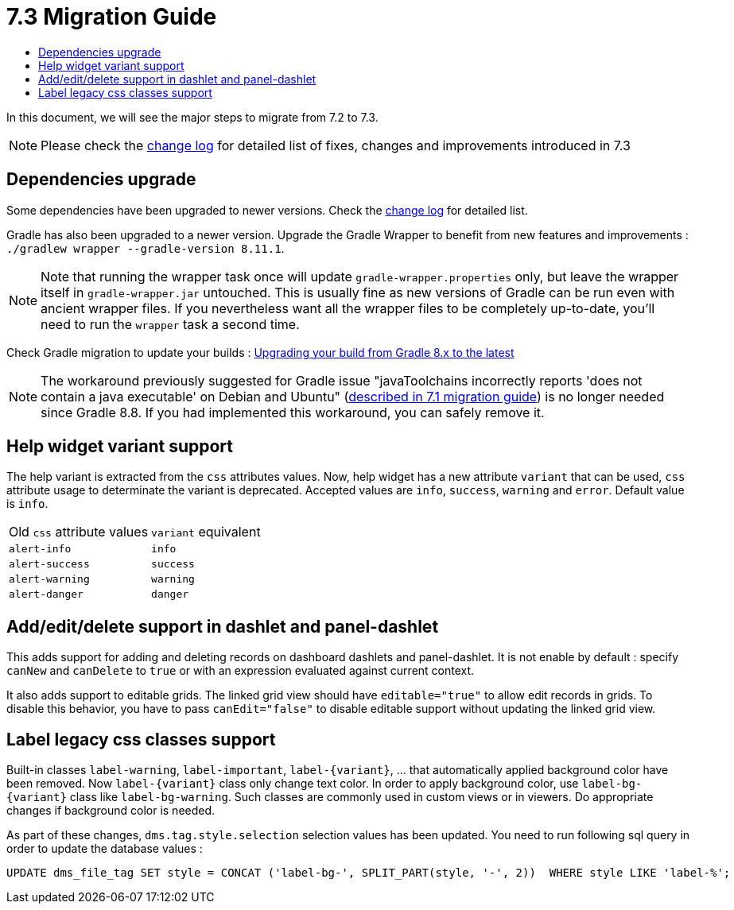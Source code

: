 = 7.3 Migration Guide
:toc:
:toc-title:

:product-version-changelog: https://github.com/axelor/axelor-open-platform/blob/7.3/CHANGELOG.md
:gradle-8-0-8-7: https://docs.gradle.org/current/userguide/upgrading_version_8.html

In this document, we will see the major steps to migrate from 7.2 to 7.3.

NOTE: Please check the {product-version-changelog}[change log] for detailed list of fixes, changes and improvements introduced in 7.3

== Dependencies upgrade

Some dependencies have been upgraded to newer versions. Check the {product-version-changelog}[change log] for detailed
list.

Gradle has also been upgraded to a newer version. Upgrade the Gradle Wrapper to benefit from new features and
improvements : `./gradlew wrapper --gradle-version 8.11.1`.

[NOTE]
====
Note that running the wrapper task once will update `gradle-wrapper.properties` only, but leave the wrapper itself in
`gradle-wrapper.jar` untouched. This is usually fine as new versions of Gradle can be run even with ancient wrapper
files. If you nevertheless want all the wrapper files to be completely up-to-date, you’ll need to run the `wrapper`
task a second time.
====

Check Gradle migration to update your builds : {gradle-8-0-8-7}[Upgrading your build from Gradle 8.x to the latest]

NOTE: The workaround previously suggested for Gradle issue "javaToolchains incorrectly reports 'does not contain a java executable' on Debian and Ubuntu" (xref:migrations/migration-7.1.adoc#dependencies-upgrade[described in 7.1 migration guide]) is no longer needed since Gradle 8.8. If you had implemented this workaround, you can safely remove it.

== Help widget variant support

The help variant is extracted from the `css` attributes values. Now, help widget has a new attribute `variant` that
can be used, `css` attribute usage to determinate the variant is deprecated. Accepted values are `info`, `success`,
`warning` and `error`. Default value is `info`.

[cols="2"]
|===
| Old `css` attribute values | `variant` equivalent
| `alert-info` | `info`
| `alert-success` | `success`
| `alert-warning` | `warning`
| `alert-danger` | `danger`
|===

== Add/edit/delete support in dashlet and panel-dashlet

This adds support for adding and deleting records on dashboard dashlets and panel-dashlet. It is not enable by default :
specify `canNew` and `canDelete` to `true` or with an expression evaluated against current context.

It also adds support to editable grids. The linked grid view should have `editable="true"` to allow edit records in
grids. To disable this behavior, you have to pass `canEdit="false"` to disable editable support without updating the
linked grid view.

== Label legacy css classes support

Built-in classes `label-warning`, `label-important`, `label-\{variant\}`, ... that automatically applied background
color have been removed. Now `label-\{variant\}` class only change text color. In order to apply background color, use
`label-bg-\{variant\}` class like `label-bg-warning`. Such classes are commonly used in custom views or in viewers. Do
appropriate changes if background color is needed.

As part of these changes, `dms.tag.style.selection` selection values has been updated. You need to run following sql
query in order to update the database values :

```sql
UPDATE dms_file_tag SET style = CONCAT ('label-bg-', SPLIT_PART(style, '-', 2))  WHERE style LIKE 'label-%';
```